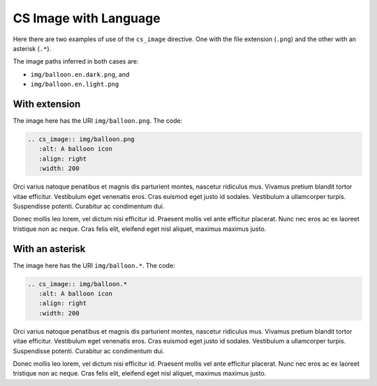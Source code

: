 CS Image with Language
======================

Here there are two examples of use of the ``cs_image`` directive. One with the file extension (``.png``) and the other with an asterisk (``.*``).

The image paths inferred in both cases are:

* ``img/balloon.en.dark.png``, and
* ``img/balloon.en.light.png``


With extension
##############

The image here has the URI ``img/balloon.png``. The code:

.. code-block:: reStructuredText

   .. cs_image:: img/balloon.png
      :alt: A balloon icon
      :align: right
      :width: 200

.. cs_image:: img/balloon.png
   :alt: A balloon icon
   :align: right
   :width: 200

Orci varius natoque penatibus et magnis dis parturient montes, nascetur ridiculus mus. Vivamus pretium blandit tortor vitae efficitur. Vestibulum eget venenatis eros. Cras euismod eget justo id sodales. Vestibulum a ullamcorper turpis. Suspendisse potenti. Curabitur ac condimentum dui.

Donec mollis leo lorem, vel dictum nisi efficitur id. Praesent mollis vel ante efficitur placerat. Nunc nec eros ac ex laoreet tristique non ac neque. Cras felis elit, eleifend eget nisl aliquet, maximus maximus justo.

With an asterisk
################

The image here has the URI ``img/balloon.*``. The code:

.. code-block:: reStructuredText

   .. cs_image:: img/balloon.*
      :alt: A balloon icon
      :align: right
      :width: 200

.. cs_image:: img/balloon.*
   :alt: A balloon icon
   :align: right
   :width: 200

Orci varius natoque penatibus et magnis dis parturient montes, nascetur ridiculus mus. Vivamus pretium blandit tortor vitae efficitur. Vestibulum eget venenatis eros. Cras euismod eget justo id sodales. Vestibulum a ullamcorper turpis. Suspendisse potenti. Curabitur ac condimentum dui.

Donec mollis leo lorem, vel dictum nisi efficitur id. Praesent mollis vel ante efficitur placerat. Nunc nec eros ac ex laoreet tristique non ac neque. Cras felis elit, eleifend eget nisl aliquet, maximus maximus justo.

